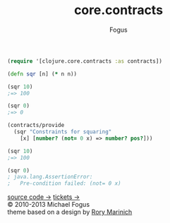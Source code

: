 #+TITLE: core.contracts
#+AUTHOR: Fogus

#+begin_html
  <div id="rinich"> 
    <div class="log">
      <div class="item"> 
#+end_html

#+begin_src clojure
(require '[clojure.core.contracts :as contracts])

(defn sqr [n] (* n n))

(sqr 10)
;=> 100

(sqr 0)
;=> 0

(contracts/provide 
  (sqr "Constraints for squaring" 
    [x] [number? (not= 0 x) => number? pos?]))

(sqr 10)
;=> 100

(sqr 0)
; java.lang.AssertionError: 
;   Pre-condition failed: (not= 0 x)
#+end_src




#+begin_html
    </div> 

    <a class="button" href="http://github.com/clojure/core.contracts">source code &rarr;</a>
    <a class="button" href="http://github.com/clojure/core.contracts/issues">tickets &rarr;</a>

    <div class="footer">
      &copy; 2010-2013 Michael Fogus <br/>
      theme based on a design by <a href="http://rinich.tumblr.com">Rory Marinich</a>
    </div> 
  </div> 
</div>
#+end_html

#+STYLE: <link rel="stylesheet" type="text/css" href="styles/default.css" />

# Local Variables:
# org-export-html-style-include-default: nil
# org-export-html-style-include-scripts: nil
# org-export-html-postamble: nil
